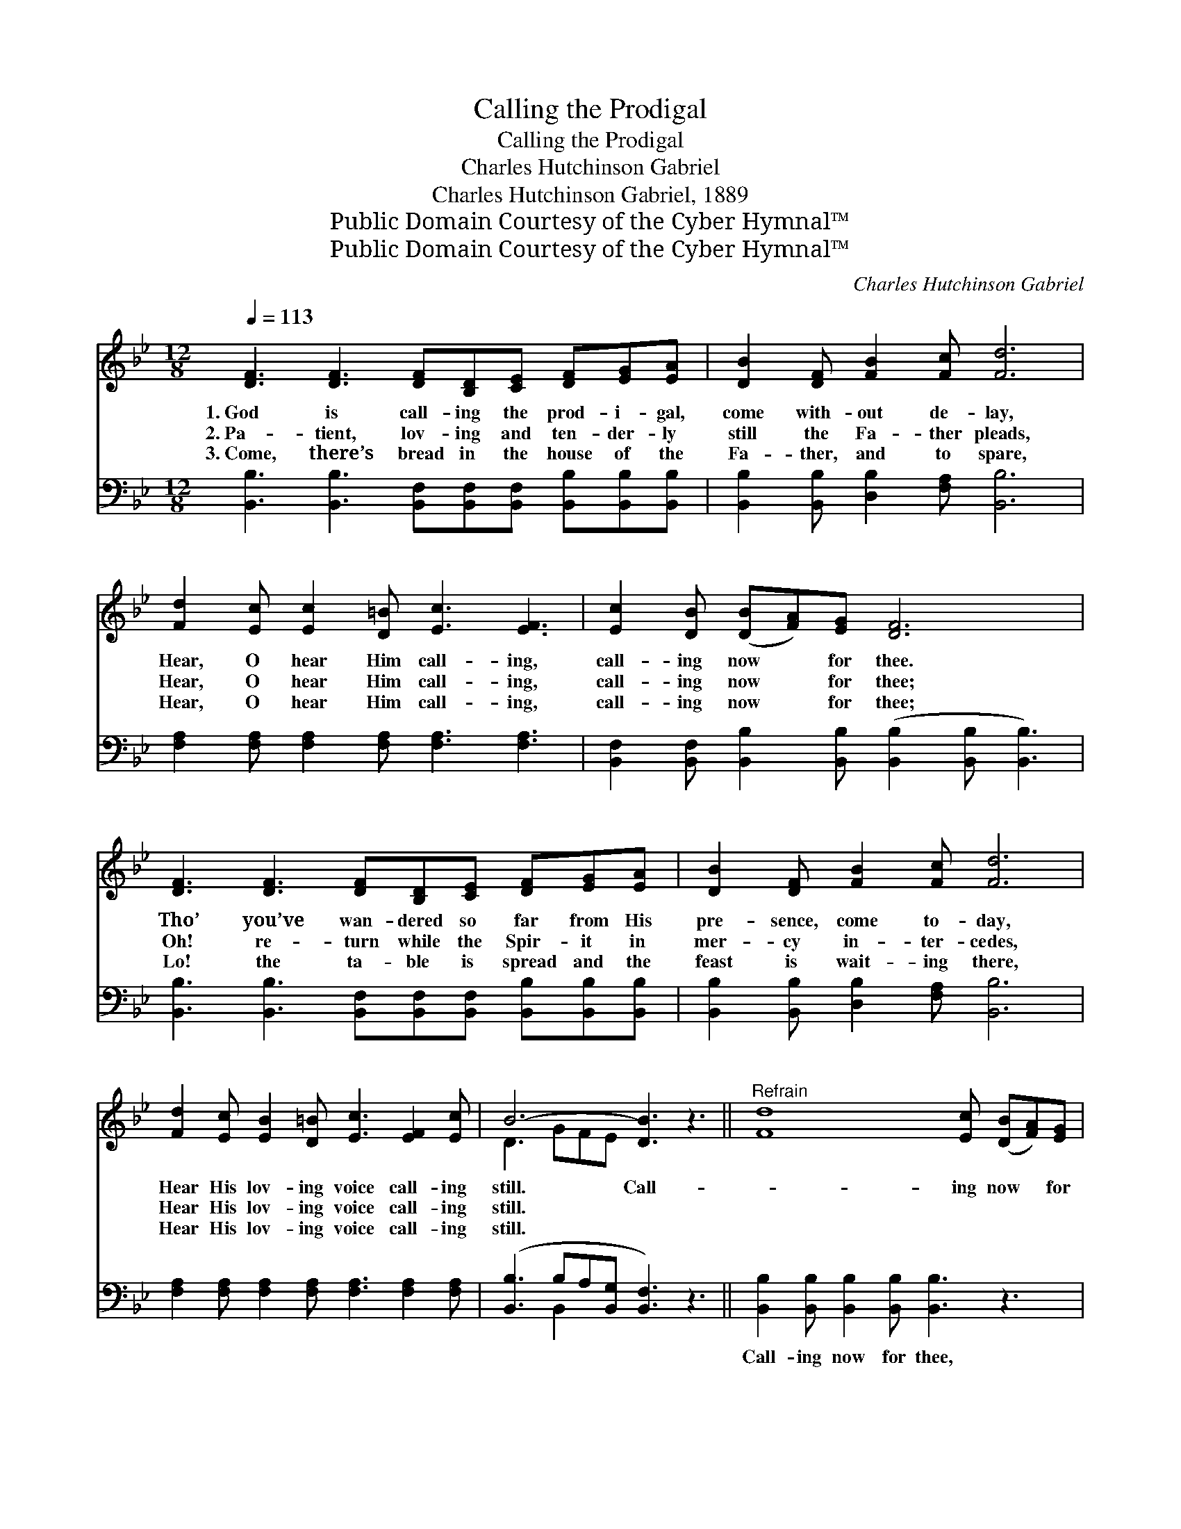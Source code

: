 X:1
T:Calling the Prodigal
T:Calling the Prodigal
T:Charles Hutchinson Gabriel
T:Charles Hutchinson Gabriel, 1889
T:Public Domain Courtesy of the Cyber Hymnal™
T:Public Domain Courtesy of the Cyber Hymnal™
C:Charles Hutchinson Gabriel
Z:Public Domain
Z:Courtesy of the Cyber Hymnal™
%%score ( 1 2 ) ( 3 4 )
L:1/8
Q:1/4=113
M:12/8
K:Bb
V:1 treble 
V:2 treble 
V:3 bass 
V:4 bass 
V:1
 [DF]3 [DF]3 [DF][B,D][CE] [DF][EG][EA] | [DB]2 [DF] [FB]2 [Fc] [Fd]6 | %2
w: 1.~God is call- ing the prod- i- gal,|come with- out de- lay,|
w: 2.~Pa- tient, lov- ing and ten- der- ly|still the Fa- ther pleads,|
w: 3.~Come, there’s bread in the house of the|Fa- ther, and to spare,|
 [Fd]2 [Ec] [Ec]2 [D=B] [Ec]3 [EF]3 | [Ec]2 [DB] ([DB][FA])[EG] [DF]6 | %4
w: Hear, O hear Him call- ing,|call- ing now * for thee.|
w: Hear, O hear Him call- ing,|call- ing now * for thee;|
w: Hear, O hear Him call- ing,|call- ing now * for thee;|
 [DF]3 [DF]3 [DF][B,D][CE] [DF][EG][EA] | [DB]2 [DF] [FB]2 [Fc] [Fd]6 | %6
w: Tho’ you’ve wan- dered so far from His|pre- sence, come to- day,|
w: Oh! re- turn while the Spir- it in|mer- cy in- ter- cedes,|
w: Lo! the ta- ble is spread and the|feast is wait- ing there,|
 [Fd]2 [Ec] [EB]2 [D=B] [Ec]3 [EF]2 [Ec] | B6- [DB]3 z3 ||"^Refrain" [Fd]8 [Ec] ([DB][FA])[EG] | %9
w: Hear His lov- ing voice call- ing|still. Call-|* ing now * for|
w: Hear His lov- ing voice call- ing|still. *||
w: Hear His lov- ing voice call- ing|still. *||
 [DF]6- [DF]3 [DB]3 | A6- A2 G EFG | F6- [DF]3 z3 | [Fd]8 [Ec] ([DB][Ec])[_Ad] | %13
w: thee, * O|wear- * y prod- i- gal,|come; Call-|* ing now * for|
w: ||||
w: ||||
 [Ge]6- [Ge]3 [EG]3 | F6- F2 F ABc | B6- [DB]3 z3 |] %16
w: thee, * O|wear- * y prod- i- gal,|come. *|
w: |||
w: |||
V:2
 x12 | x12 | x12 | x12 | x12 | x12 | x12 | D3 GFE x6 || x12 | x12 | (E2 EEEE E3) x3 | D2 DDDD x6 | %12
 x12 | x12 | (D2 DDDD E3) x3 | D2 DGFE x6 |] %16
V:3
 [B,,B,]3 [B,,B,]3 [B,,F,][B,,F,][B,,F,] [B,,B,][B,,B,][B,,B,] | %1
w: ~ ~ ~ ~ ~ ~ ~ ~|
 [B,,B,]2 [B,,B,] [D,B,]2 [F,A,] [B,,B,]6 | [F,A,]2 [F,A,] [F,A,]2 [F,A,] [F,A,]3 [F,A,]3 | %3
w: ~ ~ ~ ~ ~|~ ~ ~ ~ ~ ~|
 [B,,F,]2 [B,,F,] [B,,B,]2 [B,,B,] ([B,,B,]2 [B,,B,] [B,,B,]3) | %4
w: ~ ~ ~ ~ ~ * *|
 [B,,B,]3 [B,,B,]3 [B,,F,][B,,F,][B,,F,] [B,,B,][B,,B,][B,,B,] | %5
w: ~ ~ ~ ~ ~ ~ ~ ~|
 [B,,B,]2 [B,,B,] [D,B,]2 [F,A,] [B,,B,]6 | [F,A,]2 [F,A,] [F,A,]2 [F,A,] [F,A,]3 [F,A,]2 [F,A,] | %7
w: ~ ~ ~ ~ ~|~ ~ ~ ~ ~ ~ ~|
 ([B,,B,]3 B,A,[B,,G,] [B,,F,]3) z3 || [B,,B,]2 [B,,B,] [B,,B,]2 [B,,B,] [B,,B,]3 z3 | %9
w: ~ * * * *|Call- ing now for thee,|
 [B,,B,]2 [B,,B,] [B,,B,]2 [B,,B,] [B,,B,]3 z3 | [F,C]2 [F,C] [F,C][F,C][F,C] [F,C]3 z3 | %11
w: Call- ing now for thee,|Wear- y prod- i- gal, come,|
 [B,,B,]2 [B,,B,] [B,,B,][B,,B,][B,,B,] [B,,B,]3 z3 | %12
w: wear- y prod- i- gal, come;|
 [B,,B,]2 [B,,B,] [B,,B,]2 [B,,B,] [B,,B,]3 z3 | [E,B,]2 [E,B,] [E,B,]2 [E,B,] [E,B,]3 z3 | %14
w: Call- ing now for thee,|Call- ing now for thee,|
 [F,B,]2 [F,B,] [F,B,][F,B,][F,B,] [F,A,]3 z3 | %15
w: Wear- y prod- i- gal, come,|
 [B,,F,]2 [B,,F,] [B,,B,][B,,A,][B,,G,] [B,,F,]3 z3 |] %16
w: wear- y prod- i- gal, come.|
V:4
 x12 | x12 | x12 | x12 | x12 | x12 | x12 | x3 B,,2 x7 || x12 | x12 | x12 | x12 | x12 | x12 | x12 | %15
 x12 |] %16

